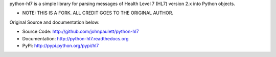 python-hl7 is a simple library for parsing messages of Health Level 7 
(HL7) version 2.x into Python objects.

- NOTE: THIS IS A FORK. ALL CREDIT GOES TO THE ORIGINAL AUTHOR.

Original Source and documentation below:

* Source Code: http://github.com/johnpaulett/python-hl7
* Documentation: http://python-hl7.readthedocs.org
* PyPi: http://pypi.python.org/pypi/hl7
